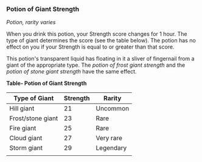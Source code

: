 *** Potion of Giant Strength
:PROPERTIES:
:CUSTOM_ID: potion-of-giant-strength
:END:
/Potion, rarity varies/

When you drink this potion, your Strength score changes for 1 hour. The
type of giant determines the score (see the table below). The potion has
no effect on you if your Strength is equal to or greater than that
score.

This potion's transparent liquid has floating in it a sliver of
fingernail from a giant of the appropriate type. The /potion of frost
giant strength/ and the /potion of stone giant strength/ have the same
effect.

*Table- Potion of Giant Strength*

| Type of Giant     | Strength | Rarity    |
|-------------------+----------+-----------|
| Hill giant        | 21       | Uncommon  |
| Frost/stone giant | 23       | Rare      |
| Fire giant        | 25       | Rare      |
| Cloud giant       | 27       | Very rare |
| Storm giant       | 29       | Legendary |
|                   |          |           |
